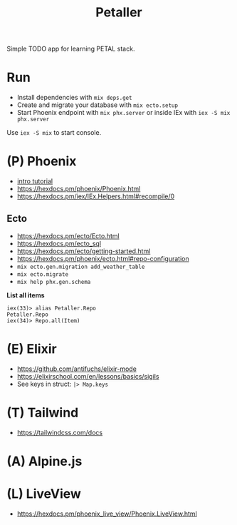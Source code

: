 #+title: Petaller

Simple TODO app for learning PETAL stack.

* Run
+ Install dependencies with ~mix deps.get~
+ Create and migrate your database with ~mix ecto.setup~
+ Start Phoenix endpoint with ~mix phx.server~ or inside IEx with ~iex -S mix phx.server~

Use ~iex -S mix~ to start console.

* (P) Phoenix
+ [[https://serokell.io/blog/introduction-to-phoenix][intro tutorial]]
+ [[https://hexdocs.pm/phoenix/Phoenix.html]]
+ https://hexdocs.pm/iex/IEx.Helpers.html#recompile/0

** Ecto
+ [[https://hexdocs.pm/ecto/Ecto.html]]
+ https://hexdocs.pm/ecto_sql
+ https://hexdocs.pm/ecto/getting-started.html
+ https://hexdocs.pm/phoenix/ecto.html#repo-configuration
+ ~mix ecto.gen.migration add_weather_table~
+ ~mix ecto.migrate~
+ ~mix help phx.gen.schema~

*List all items*
#+begin_src
iex(33)> alias Petaller.Repo
Petaller.Repo
iex(34)> Repo.all(Item) 
#+end_src
* (E) Elixir
+ [[https://github.com/antifuchs/elixir-mode]]
+ https://elixirschool.com/en/lessons/basics/sigils
+ See keys in struct: ~|> Map.keys~
* (T) Tailwind
+ https://tailwindcss.com/docs

* (A) Alpine.js
* (L) LiveView
+ https://hexdocs.pm/phoenix_live_view/Phoenix.LiveView.html
